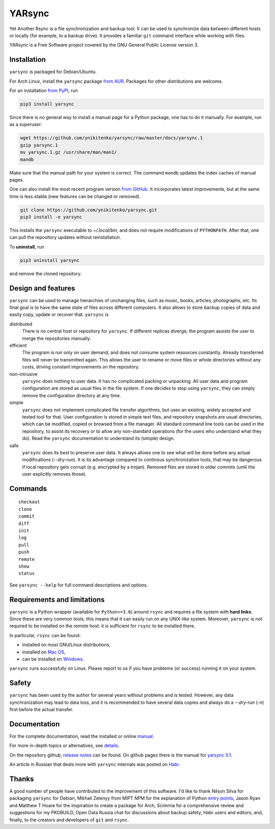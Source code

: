 =======
YARsync
=======

Yet Another Rsync is a file synchronization and backup tool.
It can be used to synchronize data between different hosts
or locally (for example, to a backup drive).
It provides a familiar ``git`` command interface while working with files.

YARsync is a Free Software project covered by the GNU General Public License version 3.

-------------
Installation
-------------
``yarsync`` is packaged for Debian/Ubuntu.

For Arch Linux, install the ``yarsync`` package `from AUR <https://aur.archlinux.org/packages/yarsync>`_.
Packages for other distributions are welcome.

For an installation `from PyPI <https://pypi.org/project/yarsync/>`_, run

.. code-block:: console

    pip3 install yarsync

Since there is no general way to install a manual page for a Python package,
one has to do it manually. For example, run as a superuser:

.. code-block:: console

    wget https://github.com/ynikitenko/yarsync/raw/master/docs/yarsync.1
    gzip yarsync.1
    mv yarsync.1.gz /usr/share/man/man1/
    mandb

Make sure that the manual path for your system is correct.
The command ``mandb`` updates the index caches of manual pages.

One can also install the most recent program version
`from GitHub <https://github.com/ynikitenko/yarsync>`_.
It incorporates latest improvements,
but at the same time is less stable (new features can be changed or removed).

.. code-block:: console

    git clone https://github.com/ynikitenko/yarsync.git
    pip3 install -e yarsync

This installs the ``yarsync`` executable to *~/.local/bin*,
and does not require modifications of ``PYTHONPATH``.
After that, one can pull the repository updates without reinstallation.

To **uninstall**, run

.. code-block:: console

    pip3 uninstall yarsync

and remove the cloned repository.

--------------------
Design and features
--------------------

``yarsync`` can be used to manage hierarchies of unchanging files,
such as music, books, articles, photographs, etc.
Its final goal is to have the same state of files across
different computers.
It also allows to store backup copies of data and easily copy, update or recover that.
``yarsync`` is

distributed
  There is no central host or repository for ``yarsync``.
  If different replicas diverge,
  the program assists the user to merge the repositories manually.

efficient
  The program is run only on user demand,
  and does not consume system resources constantly.
  Already transferred files will never be transmitted again.
  This allows the user to rename or move files
  or whole directories without any costs,
  driving constant improvements on the repository.

non-intrusive
  ``yarsync`` does nothing to user data.
  It has no complicated packing or unpacking.
  All user data and program configuration are stored as usual files in the file system.
  If one decides to stop using ``yarsync``,
  they can simply remove the configuration directory at any time.

simple
  ``yarsync`` does not implement complicated file transfer algorithms,
  but uses an existing, widely accepted and tested tool for that.
  User configuration is stored in simple text files,
  and repository snapshots are usual directories, which can be modified, copied
  or browsed from a file manager.
  All standard command line tools can be used in the repository,
  to assist its recovery or to allow any non-standard operations
  (for the users who understand what they do).
  Read the ``yarsync`` documentation to understand its (simple) design.

safe
  ``yarsync`` does its best to preserve user data.
  It always allows one to see what will be done before any actual modifications
  (*--dry-run*). It is its advantage compared to continous synchronization tools,
  that may be dangerous if local repository gets corrupt (e.g. encrypted by a trojan).
  Removed files are stored in older commits
  (until the user explicitly removes those).

..
  If a file gets corrupt, it will not be transferred by default,
  but when the user chooses to *pull --backup*, any diverged files will be visible
  (with their different versions preserved).

---------
Commands
---------

::

    checkout
    clone
    commit
    diff
    init
    log
    pull
    push
    remote
    show
    status

See ``yarsync --help`` for full command descriptions and options.

----------------------------
Requirements and limitations
----------------------------
``yarsync`` is a Python wrapper (available for ``Python>=3.6``) around ``rsync``
and requires a file system with **hard links**.
Since these are very common tools,
this means that it can easily run on any UNIX-like system.
Moreover, ``yarsync`` is not required to be installed on the remote host:
it is sufficient for ``rsync`` to be installed there.

In particular, ``rsync`` can be found:

* installed on most GNU/Linux distributions,
* installed on `Mac OS <https://eshop.macsales.com/blog/45185-mac-101-learn-the-power-of-rsync-for-backup-remote-archive-systems/>`_,
* can be installed on `Windows <https://superuser.com/questions/300263/how-to-use-rsync-from-windows-pc-to-remote-linux-server>`_.

``yarsync`` runs successfully on Linux.
Please report to us if you have problems (or success) running it on your system.

-------
Safety
-------
``yarsync`` has been used by the author for several years without problems and is tested.
However, any data synchronization may lead to data loss,
and it is recommended to have several data copies
and always do a *--dry-run* (*-n*) first before the actual transfer.

-------------
Documentation
-------------

For the complete documentation, read the installed
or online `manual <https://yarsync.readthedocs.io/en/latest/yarsync.1.html>`_.

For more in-depth topics or alternatives, see
`details <https://yarsync.readthedocs.io/en/latest/details.html>`_.

On the repository github, `release notes <https://github.com/ynikitenko/yarsync/blob/master/NEWS.rst>`_ can be found.
On github pages there is the manual for `yarsync 0.1 <https://ynikitenko.github.io/yarsync/man>`_.

An article in Russian that deals more with ``yarsync`` internals was posted
on `Habr <https://habr.com/ru/post/662163/>`_.

------
Thanks
------

A good number of people have contributed to the improvement of this software.
I'd like to thank
Nilson Silva for packaging ``yarsync`` for Debian,
Mikhail Zelenyy from MIPT NPM for the explanation of
Python `entry points <https://npm.mipt.ru/youtrack/articles/GENERAL-A-87/>`_,
Jason Ryan and Matthew T Hoare for the inspiration to create a package for Arch,
Scimmia for a comprehensive review and suggestions for my PKGBUILD,
Open Data Russia chat for discussions about backup safety,
Habr users and editors, and, finally,
to the creators and developers of ``git`` and ``rsync``.
